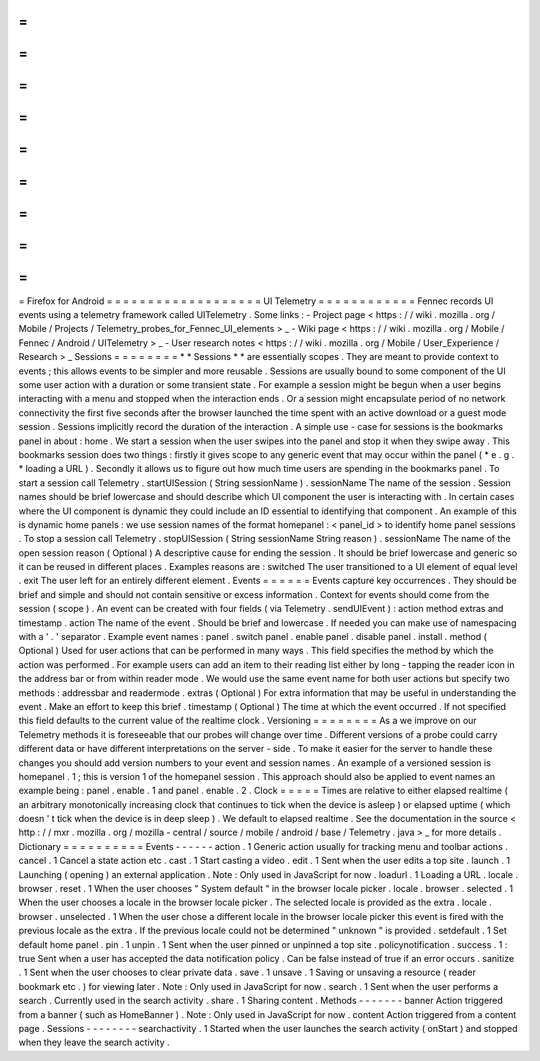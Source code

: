 =
=
=
=
=
=
=
=
=
=
=
=
=
=
=
=
=
=
=
Firefox
for
Android
=
=
=
=
=
=
=
=
=
=
=
=
=
=
=
=
=
=
=
UI
Telemetry
=
=
=
=
=
=
=
=
=
=
=
=
Fennec
records
UI
events
using
a
telemetry
framework
called
UITelemetry
.
Some
links
:
-
Project
page
<
https
:
/
/
wiki
.
mozilla
.
org
/
Mobile
/
Projects
/
Telemetry_probes_for_Fennec_UI_elements
>
_
-
Wiki
page
<
https
:
/
/
wiki
.
mozilla
.
org
/
Mobile
/
Fennec
/
Android
/
UITelemetry
>
_
-
User
research
notes
<
https
:
/
/
wiki
.
mozilla
.
org
/
Mobile
/
User_Experience
/
Research
>
_
Sessions
=
=
=
=
=
=
=
=
*
*
Sessions
*
*
are
essentially
scopes
.
They
are
meant
to
provide
context
to
events
;
this
allows
events
to
be
simpler
and
more
reusable
.
Sessions
are
usually
bound
to
some
component
of
the
UI
some
user
action
with
a
duration
or
some
transient
state
.
For
example
a
session
might
be
begun
when
a
user
begins
interacting
with
a
menu
and
stopped
when
the
interaction
ends
.
Or
a
session
might
encapsulate
period
of
no
network
connectivity
the
first
five
seconds
after
the
browser
launched
the
time
spent
with
an
active
download
or
a
guest
mode
session
.
Sessions
implicitly
record
the
duration
of
the
interaction
.
A
simple
use
-
case
for
sessions
is
the
bookmarks
panel
in
about
:
home
.
We
start
a
session
when
the
user
swipes
into
the
panel
and
stop
it
when
they
swipe
away
.
This
bookmarks
session
does
two
things
:
firstly
it
gives
scope
to
any
generic
event
that
may
occur
within
the
panel
(
*
e
.
g
.
*
loading
a
URL
)
.
Secondly
it
allows
us
to
figure
out
how
much
time
users
are
spending
in
the
bookmarks
panel
.
To
start
a
session
call
Telemetry
.
startUISession
(
String
sessionName
)
.
sessionName
The
name
of
the
session
.
Session
names
should
be
brief
lowercase
and
should
describe
which
UI
component
the
user
is
interacting
with
.
In
certain
cases
where
the
UI
component
is
dynamic
they
could
include
an
ID
essential
to
identifying
that
component
.
An
example
of
this
is
dynamic
home
panels
:
we
use
session
names
of
the
format
homepanel
:
<
panel_id
>
to
identify
home
panel
sessions
.
To
stop
a
session
call
Telemetry
.
stopUISession
(
String
sessionName
String
reason
)
.
sessionName
The
name
of
the
open
session
reason
(
Optional
)
A
descriptive
cause
for
ending
the
session
.
It
should
be
brief
lowercase
and
generic
so
it
can
be
reused
in
different
places
.
Examples
reasons
are
:
switched
The
user
transitioned
to
a
UI
element
of
equal
level
.
exit
The
user
left
for
an
entirely
different
element
.
Events
=
=
=
=
=
=
Events
capture
key
occurrences
.
They
should
be
brief
and
simple
and
should
not
contain
sensitive
or
excess
information
.
Context
for
events
should
come
from
the
session
(
scope
)
.
An
event
can
be
created
with
four
fields
(
via
Telemetry
.
sendUIEvent
)
:
action
method
extras
and
timestamp
.
action
The
name
of
the
event
.
Should
be
brief
and
lowercase
.
If
needed
you
can
make
use
of
namespacing
with
a
'
.
'
separator
.
Example
event
names
:
panel
.
switch
panel
.
enable
panel
.
disable
panel
.
install
.
method
(
Optional
)
Used
for
user
actions
that
can
be
performed
in
many
ways
.
This
field
specifies
the
method
by
which
the
action
was
performed
.
For
example
users
can
add
an
item
to
their
reading
list
either
by
long
-
tapping
the
reader
icon
in
the
address
bar
or
from
within
reader
mode
.
We
would
use
the
same
event
name
for
both
user
actions
but
specify
two
methods
:
addressbar
and
readermode
.
extras
(
Optional
)
For
extra
information
that
may
be
useful
in
understanding
the
event
.
Make
an
effort
to
keep
this
brief
.
timestamp
(
Optional
)
The
time
at
which
the
event
occurred
.
If
not
specified
this
field
defaults
to
the
current
value
of
the
realtime
clock
.
Versioning
=
=
=
=
=
=
=
=
As
a
we
improve
on
our
Telemetry
methods
it
is
foreseeable
that
our
probes
will
change
over
time
.
Different
versions
of
a
probe
could
carry
different
data
or
have
different
interpretations
on
the
server
-
side
.
To
make
it
easier
for
the
server
to
handle
these
changes
you
should
add
version
numbers
to
your
event
and
session
names
.
An
example
of
a
versioned
session
is
homepanel
.
1
;
this
is
version
1
of
the
homepanel
session
.
This
approach
should
also
be
applied
to
event
names
an
example
being
:
panel
.
enable
.
1
and
panel
.
enable
.
2
.
Clock
=
=
=
=
=
Times
are
relative
to
either
elapsed
realtime
(
an
arbitrary
monotonically
increasing
clock
that
continues
to
tick
when
the
device
is
asleep
)
or
elapsed
uptime
(
which
doesn
'
t
tick
when
the
device
is
in
deep
sleep
)
.
We
default
to
elapsed
realtime
.
See
the
documentation
in
the
source
<
http
:
/
/
mxr
.
mozilla
.
org
/
mozilla
-
central
/
source
/
mobile
/
android
/
base
/
Telemetry
.
java
>
_
for
more
details
.
Dictionary
=
=
=
=
=
=
=
=
=
=
Events
-
-
-
-
-
-
action
.
1
Generic
action
usually
for
tracking
menu
and
toolbar
actions
.
cancel
.
1
Cancel
a
state
action
etc
.
cast
.
1
Start
casting
a
video
.
edit
.
1
Sent
when
the
user
edits
a
top
site
.
launch
.
1
Launching
(
opening
)
an
external
application
.
Note
:
Only
used
in
JavaScript
for
now
.
loadurl
.
1
Loading
a
URL
.
locale
.
browser
.
reset
.
1
When
the
user
chooses
"
System
default
"
in
the
browser
locale
picker
.
locale
.
browser
.
selected
.
1
When
the
user
chooses
a
locale
in
the
browser
locale
picker
.
The
selected
locale
is
provided
as
the
extra
.
locale
.
browser
.
unselected
.
1
When
the
user
chose
a
different
locale
in
the
browser
locale
picker
this
event
is
fired
with
the
previous
locale
as
the
extra
.
If
the
previous
locale
could
not
be
determined
"
unknown
"
is
provided
.
setdefault
.
1
Set
default
home
panel
.
pin
.
1
unpin
.
1
Sent
when
the
user
pinned
or
unpinned
a
top
site
.
policynotification
.
success
.
1
:
true
Sent
when
a
user
has
accepted
the
data
notification
policy
.
Can
be
false
instead
of
true
if
an
error
occurs
.
sanitize
.
1
Sent
when
the
user
chooses
to
clear
private
data
.
save
.
1
unsave
.
1
Saving
or
unsaving
a
resource
(
reader
bookmark
etc
.
)
for
viewing
later
.
Note
:
Only
used
in
JavaScript
for
now
.
search
.
1
Sent
when
the
user
performs
a
search
.
Currently
used
in
the
search
activity
.
share
.
1
Sharing
content
.
Methods
-
-
-
-
-
-
-
banner
Action
triggered
from
a
banner
(
such
as
HomeBanner
)
.
Note
:
Only
used
in
JavaScript
for
now
.
content
Action
triggered
from
a
content
page
.
Sessions
-
-
-
-
-
-
-
-
searchactivity
.
1
Started
when
the
user
launches
the
search
activity
(
onStart
)
and
stopped
when
they
leave
the
search
activity
.
